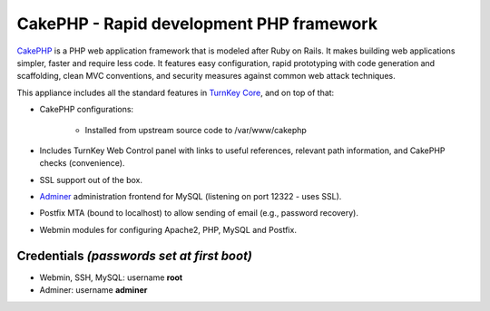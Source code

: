 CakePHP - Rapid development PHP framework
=========================================

`CakePHP`_ is a PHP web application framework that is modeled after Ruby
on Rails. It makes building web applications simpler, faster and require
less code. It features easy configuration, rapid prototyping with code
generation and scaffolding, clean MVC conventions, and security measures
against common web attack techniques.

This appliance includes all the standard features in `TurnKey Core`_,
and on top of that:

- CakePHP configurations:
   
   - Installed from upstream source code to /var/www/cakephp

- Includes TurnKey Web Control panel with links to useful references,
  relevant path information, and CakePHP checks (convenience).
- SSL support out of the box.
- `Adminer`_ administration frontend for MySQL (listening on port
  12322 - uses SSL).
- Postfix MTA (bound to localhost) to allow sending of email (e.g.,
  password recovery).
- Webmin modules for configuring Apache2, PHP, MySQL and Postfix.

Credentials *(passwords set at first boot)*
-------------------------------------------

-  Webmin, SSH, MySQL: username **root**
-  Adminer: username **adminer**


.. _CakePHP: http://cakephp.org/
.. _TurnKey Core: https://www.turnkeylinux.org/core
.. _Adminer: http://www.adminer.org/

